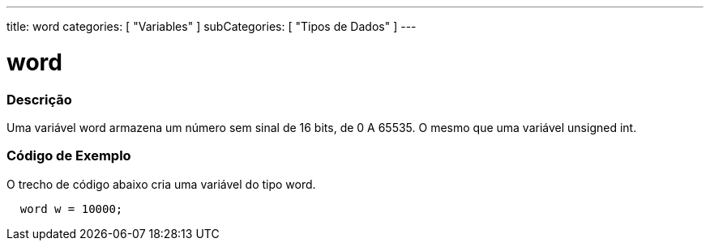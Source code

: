 ---
title: word
categories: [ "Variables" ]
subCategories: [ "Tipos de Dados" ]
---

= word

// OVERVIEW SECTION STARTS
[#overview]
--

[float]
=== Descrição
Uma variável word armazena um número sem sinal de 16 bits, de 0 A 65535. O mesmo que uma variável unsigned int.
[%hardbreaks]

--
// OVERVIEW SECTION ENDS

// HOW TO USE SECTION STARTS
[#howtouse]
--

[float]
=== Código de Exemplo
// Describe what the example code is all about and add relevant code   ►►►►► THIS SECTION IS MANDATORY ◄◄◄◄◄
O trecho de código abaixo cria uma variável do tipo word.

[source,arduino]
----
  word w = 10000;
----

--
// HOW TO USE SECTION ENDS
